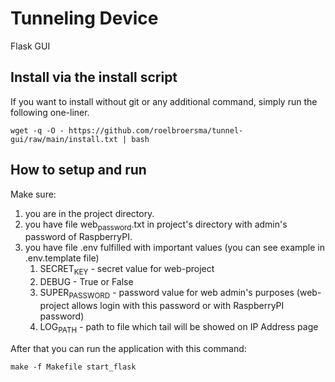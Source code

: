 * Tunneling Device
Flask GUI

** Install via the install script
If you want to install without git or any additional command, simply run the following one-liner.
#+begin_src shell
  wget -q -O - https://github.com/roelbroersma/tunnel-gui/raw/main/install.txt | bash
#+end_src

** How to setup and run
Make sure:
 1. you are in the project directory.
 2. you have file web_password.txt in project's directory with admin's password of RaspberryPI.
 3. you have file .env fulfilled with important values (you can see example in .env.template file)
    1. SECRET_KEY - secret value for web-project
    2. DEBUG - True or False
    3. SUPER_PASSWORD - password value for web admin's purposes (web-project allows login with this password or with RaspberryPI password)
    4. LOG_PATH - path to file which tail will be showed on IP Address page

After that you can run the application with this command:
#+begin_src shell
  make -f Makefile start_flask
#+end_src
